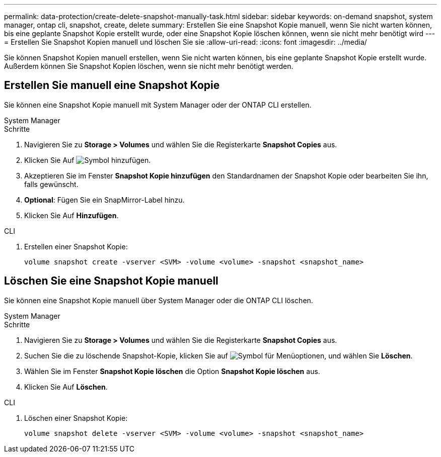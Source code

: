 ---
permalink: data-protection/create-delete-snapshot-manually-task.html 
sidebar: sidebar 
keywords: on-demand snapshot, system manager, ontap cli, snapshot, create, delete 
summary: Erstellen Sie eine Snapshot Kopie manuell, wenn Sie nicht warten können, bis eine geplante Snapshot Kopie erstellt wurde, oder eine Snapshot Kopie löschen können, wenn sie nicht mehr benötigt wird 
---
= Erstellen Sie Snapshot Kopien manuell und löschen Sie sie
:allow-uri-read: 
:icons: font
:imagesdir: ../media/


[role="lead"]
Sie können Snapshot Kopien manuell erstellen, wenn Sie nicht warten können, bis eine geplante Snapshot Kopie erstellt wurde. Außerdem können Sie Snapshot Kopien löschen, wenn sie nicht mehr benötigt werden.



== Erstellen Sie manuell eine Snapshot Kopie

Sie können eine Snapshot Kopie manuell mit System Manager oder der ONTAP CLI erstellen.

[role="tabbed-block"]
====
.System Manager
--
.Schritte
. Navigieren Sie zu *Storage > Volumes* und wählen Sie die Registerkarte *Snapshot Copies* aus.
. Klicken Sie Auf image:icon_add.gif["Symbol hinzufügen"].
. Akzeptieren Sie im Fenster *Snapshot Kopie hinzufügen* den Standardnamen der Snapshot Kopie oder bearbeiten Sie ihn, falls gewünscht.
. *Optional*: Fügen Sie ein SnapMirror-Label hinzu.
. Klicken Sie Auf *Hinzufügen*.


--
.CLI
--
. Erstellen einer Snapshot Kopie:
+
[source, cli]
----
volume snapshot create -vserver <SVM> -volume <volume> -snapshot <snapshot_name>
----


--
====


== Löschen Sie eine Snapshot Kopie manuell

Sie können eine Snapshot Kopie manuell über System Manager oder die ONTAP CLI löschen.

[role="tabbed-block"]
====
.System Manager
--
.Schritte
. Navigieren Sie zu *Storage > Volumes* und wählen Sie die Registerkarte *Snapshot Copies* aus.
. Suchen Sie die zu löschende Snapshot-Kopie, klicken Sie auf image:icon_kabob.gif["Symbol für Menüoptionen"], und wählen Sie *Löschen*.
. Wählen Sie im Fenster *Snapshot Kopie löschen* die Option *Snapshot Kopie löschen* aus.
. Klicken Sie Auf *Löschen*.


--
.CLI
--
. Löschen einer Snapshot Kopie:
+
[source, cli]
----
volume snapshot delete -vserver <SVM> -volume <volume> -snapshot <snapshot_name>
----


--
====